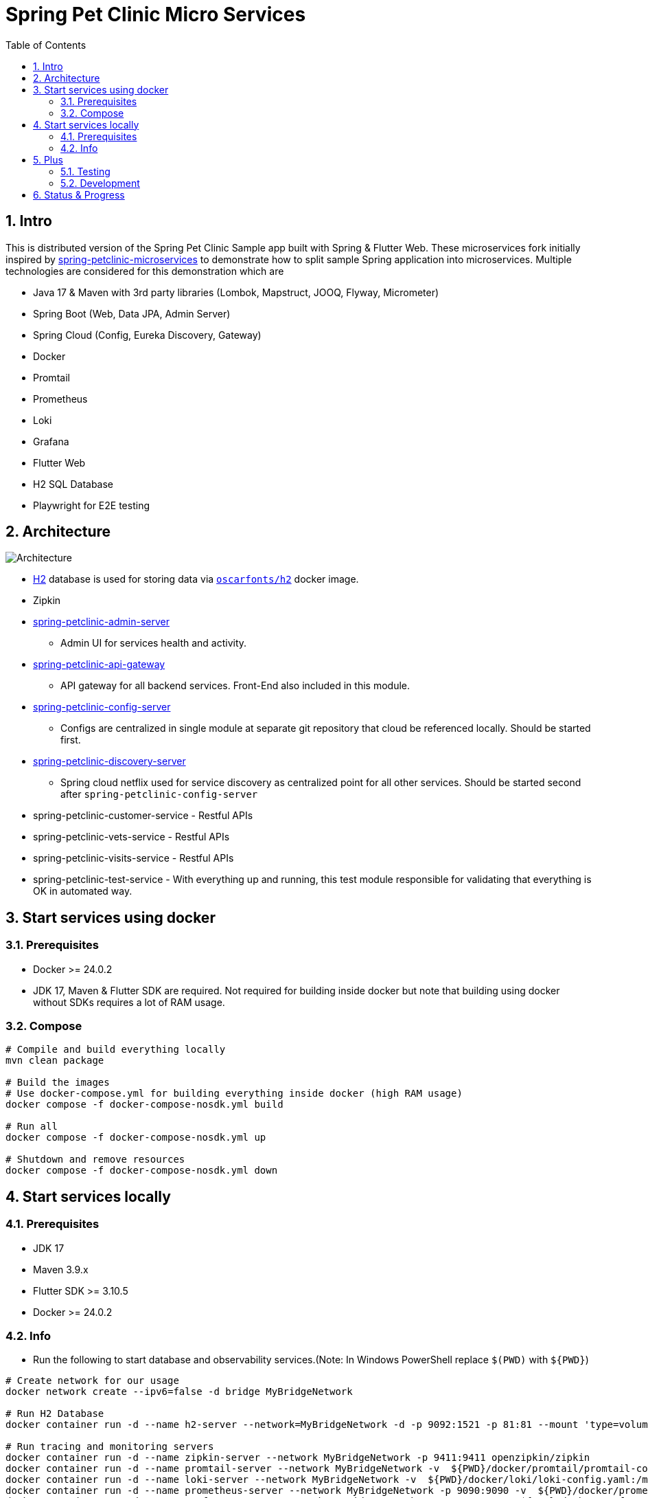 = Spring Pet Clinic Micro Services
:doctype: book
:idprefix:
:idseparator: -
:toc: left
:toclevels: 4
:tabsize: 4
:numbered:
:sectanchors:
:sectnums:
:hide-uri-scheme:
:docinfo: shared,private
:attribute-missing: warn

[[intro]]
== Intro

This is distributed version of the Spring Pet Clinic Sample app built with Spring & Flutter Web. These microservices fork initially inspired by https://github.com/spring-petclinic/spring-petclinic-microservices[spring-petclinic-microservices] to demonstrate how to split sample Spring application into microservices. Multiple technologies are considered for this demonstration which are

* Java 17 & Maven with 3rd party libraries (Lombok, Mapstruct, JOOQ, Flyway, Micrometer)
* Spring Boot (Web, Data JPA, Admin Server)
* Spring Cloud (Config, Eureka Discovery, Gateway)
* Docker
* Promtail
* Prometheus
* Loki
* Grafana
* Flutter Web
* H2 SQL Database
* Playwright for E2E testing

== Architecture

image::./doc/Architecture.png[]

* http://www.h2database.com/html/tutorial.html[H2] database is used for storing data via https://github.com/oscarfonts/docker-h2[`oscarfonts/h2`] docker image.
* Zipkin
* https://github.com/codecentric/spring-boot-admin[spring-petclinic-admin-server]
 ** Admin UI for services health and activity.
* https://docs.spring.io/spring-cloud-gateway/reference/index.html[spring-petclinic-api-gateway]
 ** API gateway for all backend services. Front-End also included in this module.
* https://docs.spring.io/spring-cloud-config/docs/current/reference/html[spring-petclinic-config-server]
 ** Configs are centralized in single module at separate git repository that cloud be referenced locally. Should be started first.
* https://cloud.spring.io/spring-cloud-netflix/reference/html/[spring-petclinic-discovery-server]
 ** Spring cloud netflix used for service discovery as centralized point for all other services. Should be started second after `spring-petclinic-config-server`
* spring-petclinic-customer-service - Restful APIs
* spring-petclinic-vets-service - Restful APIs
* spring-petclinic-visits-service - Restful APIs
* spring-petclinic-test-service - With everything up and running, this test module responsible for validating that everything is OK in automated way.

== Start services using docker

=== Prerequisites

* Docker >= 24.0.2
* JDK 17, Maven & Flutter SDK are required. Not required for building inside docker but note that building using docker without SDKs requires a lot of RAM usage.

=== Compose

[source,bash]
----
# Compile and build everything locally
mvn clean package

# Build the images
# Use docker-compose.yml for building everything inside docker (high RAM usage)
docker compose -f docker-compose-nosdk.yml build

# Run all
docker compose -f docker-compose-nosdk.yml up

# Shutdown and remove resources
docker compose -f docker-compose-nosdk.yml down
----

== Start services locally

=== Prerequisites

* JDK 17
* Maven 3.9.x
* Flutter SDK >= 3.10.5
* Docker >= 24.0.2

=== Info

* Run the following to start database and observability services.(Note: In Windows PowerShell replace `$(PWD)` with `$+{PWD}+`)

[source,bash]
----
# Create network for our usage
docker network create --ipv6=false -d bridge MyBridgeNetwork

# Run H2 Database
docker container run -d --name h2-server --network=MyBridgeNetwork -d -p 9092:1521 -p 81:81 --mount 'type=volume,src=h2-data,dst=/opt/h2-data' -e H2_OPTIONS=-ifNotExists oscarfonts/h2

# Run tracing and monitoring servers
docker container run -d --name zipkin-server --network MyBridgeNetwork -p 9411:9411 openzipkin/zipkin
docker container run -d --name promtail-server --network MyBridgeNetwork -v  ${PWD}/docker/promtail/promtail-config.yaml:/mnt/config/promtail-config.yaml -v ${PWD}/log:/var/log/services grafana/promtail:2.8.0 --config.file=/mnt/config/promtail-config.yaml
docker container run -d --name loki-server --network MyBridgeNetwork -v  ${PWD}/docker/loki/loki-config.yaml:/mnt/config/loki-config.yaml -p 3100:3100 grafana/loki:2.8.0 --config.file=/mnt/config/loki-config.yaml
docker container run -d --name prometheus-server --network MyBridgeNetwork -p 9090:9090 -v  ${PWD}/docker/prometheus/:/etc/prometheus/ prom/prometheus
docker container run -d --name=grafana-server --network MyBridgeNetwork -p 3000:3000 -v  ${PWD}/docker/grafana/provisioning:/etc/grafana/provisioning -v  ${PWD}/docker/grafana/grafana.ini:/etc/grafana/grafana.ini -v  ${PWD}/docker/grafana/dashboards:/var/lib/grafana/dashboards grafana/grafana-oss

# Run Spring boot apps
mvn -pl spring-petclinic-config-server clean spring-boot:run -"Dspring-boot.run.profiles=native" -"Dspring-boot.run.arguments=--config.file-repo=/Users/elsagheera/Desktop/code/other/spring-petclinic-ms-config/"
mvn -pl spring-petclinic-discovery-server clean spring-boot:run
mvn -pl spring-petclinic-admin-server clean spring-boot:run
mvn -pl spring-petclinic-api-gateway clean spring-boot:run
mvn -pl spring-petclinic-customer-service clean spring-boot:run -"Dspring-boot.run.profiles=default,h2"
mvn -pl spring-petclinic-visits-service clean spring-boot:run -"Dspring-boot.run.profiles=default,h2"
----

* Services locations

.Services Locations
[options="header,footer"]
|===
| Service | Endpoint
| Discovery Server  | http://localhost:7772
| Config Server  | http://localhost:7771
| Flutter Web UI & API Gateway  | http://localhost:7778
| Customers | http://localhost:7773 - http://localhost:7773/docs/api.html[API Docs] - http://localhost:7773/swagger-ui.html[Swagger UI] - http://localhost:7773/v3/api-docs.yaml[OpenAPI Specs]
| Vets | http://localhost:7774
| Visits | http://localhost:7775
| Tracing Server (Zipkin) | http://localhost:9411/zipkin/ (we use openzipkin)
| Admin Server (Spring Boot Admin) | http://localhost:7776
| Grafana Dashboards  | http://localhost:3000
| Prometheus | http://localhost:9090
| Loki | http://localhost:3100/metrics
|===

== Plus

=== Testing

* `spring-petclinic-test-service` responsible for testing the functionality running within other services. Typically, this is via calling APIs and verify the responses or simply simulating user experience.
  * https://junit.org/junit5/[Junit 5]
  * https://docs.spring.io/spring-framework/reference/testing/webtestclient.html[WebTestClient]
  * https://playwright.dev/[Playwright]
  * https://github.com/json-path/JsonPath[JsonPath]

[source,bash]
----
# Validate everything is working correctly by running
# the test service and open spring-petclinic-test-service/target/site/index.html
# in a browser
# Install browser to be used for testing
# For Windows PowerShell it is
# $env:PLAYWRIGHT_SKIP_BROWSER_DOWNLOAD=1
export PLAYWRIGHT_SKIP_BROWSER_DOWNLOAD=1
export DEBUG=pw:browser
mvn exec:java -e -D exec.mainClass=com.microsoft.playwright.CLI -pl spring-petclinic-test-service -D exec.args="install firefox"

# Validate everything is working correctly by running
# the test service and open spring-petclinic-test-service/target/site/index.html
# in a browser
mvn -pl spring-petclinic-test-service clean verify site -D maven.plugin.validation=VERBOSE -D global.host=localhost
----

=== Development

* Dependencies & Editors
** VSCode. Configurations for `Microsodt Visual Studio Code` for running and debugging all services available in `.vscode` for `Windows OS`. Note that docker dependent services should be up and running first.

== Status & Progress

As this is still work in progress, there are multiple stages to be done for a complete demonstration.

* TODO
** [line-through]#ArchUnit#
** [line-through]#Ui end-to-end test#
** Add custom labels and tags to prometheus and loki usage
** Data initialization for vets and visits services
** Vets and error front-end implementation
** [line-through]#Modularity support#
** https://medium.com/azulsystems/using-jlink-to-build-java-runtimes-for-non-modular-applications-9568c5e70ef4[Jlink or artifact and runtime optimization and graalvm]
** Include chaos (not final)
** [line-through]#Unit tests#
** CI/CD Tool  (not final)
** Default data
** Spring security
** Keycloak
** Code optimization
** Java 21 and version upgrade
** e2e testing from separated docker container
* Done
** [line-through]#Monitoring verification#
** [line-through]#Docker Compose#
** [line-through]#Architecture doc#
** [line-through]#Commands for starting services locally using SDKs and docker desktop (i.e. in Intellij IDE)#
** [line-through]#Commands for starting services locally using docker desktop with docker being target platform#
* All services to be up and running locally with default configuration
** [line-through]#Make sure JOOQ generation of classes done automatically#
** [line-through]#Generate external config for Observability and tracing for plug & play#
** [line-through]#Validate functionality of Grafana#
** Custom Labels in Grafana for prometheus and loki
* [line-through]#Create separate module for testing all the up and running service automating that everything is up and running as expected#
* [line-through]#All services to be up and running locally#
* [line-through]#All services to be up and running using docker with and without local SDK#

